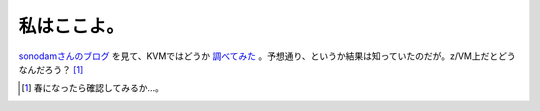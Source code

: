 私はここよ。
============



`sonodamさんのブログ <http://d.hatena.ne.jp/sonodam/20070205>`_ を見て、KVMではどうか `調べてみた <http://www.palmtb.net/index.php?%A5%B2%A5%B9%A5%C8OS%A4%CF%BC%AB%CA%AC%A4%CE%B5%EF%BE%EC%BD%EA%A4%F2%C3%CE%A4%C3%A4%C6%A4%A4%A4%BF>`_ 。予想通り、というか結果は知っていたのだが。z/VM上だとどうなんだろう？ [#]_ 




.. [#] 春になったら確認してみるか…。


.. author:: default
.. categories:: computer,virt.
.. tags::
.. comments::
